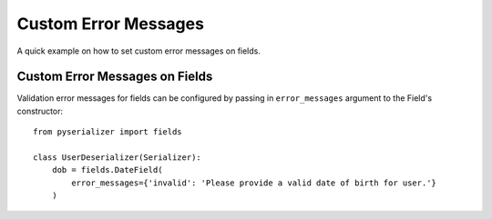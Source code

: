 =====================
Custom Error Messages
=====================
A quick example on how to set custom error messages on fields.


Custom Error Messages on Fields
===============================
Validation error messages for fields can be configured by passing in ``error_messages`` argument to the Field's constructor::

    from pyserializer import fields

    class UserDeserializer(Serializer):
        dob = fields.DateField(
            error_messages={'invalid': 'Please provide a valid date of birth for user.'}
        )
